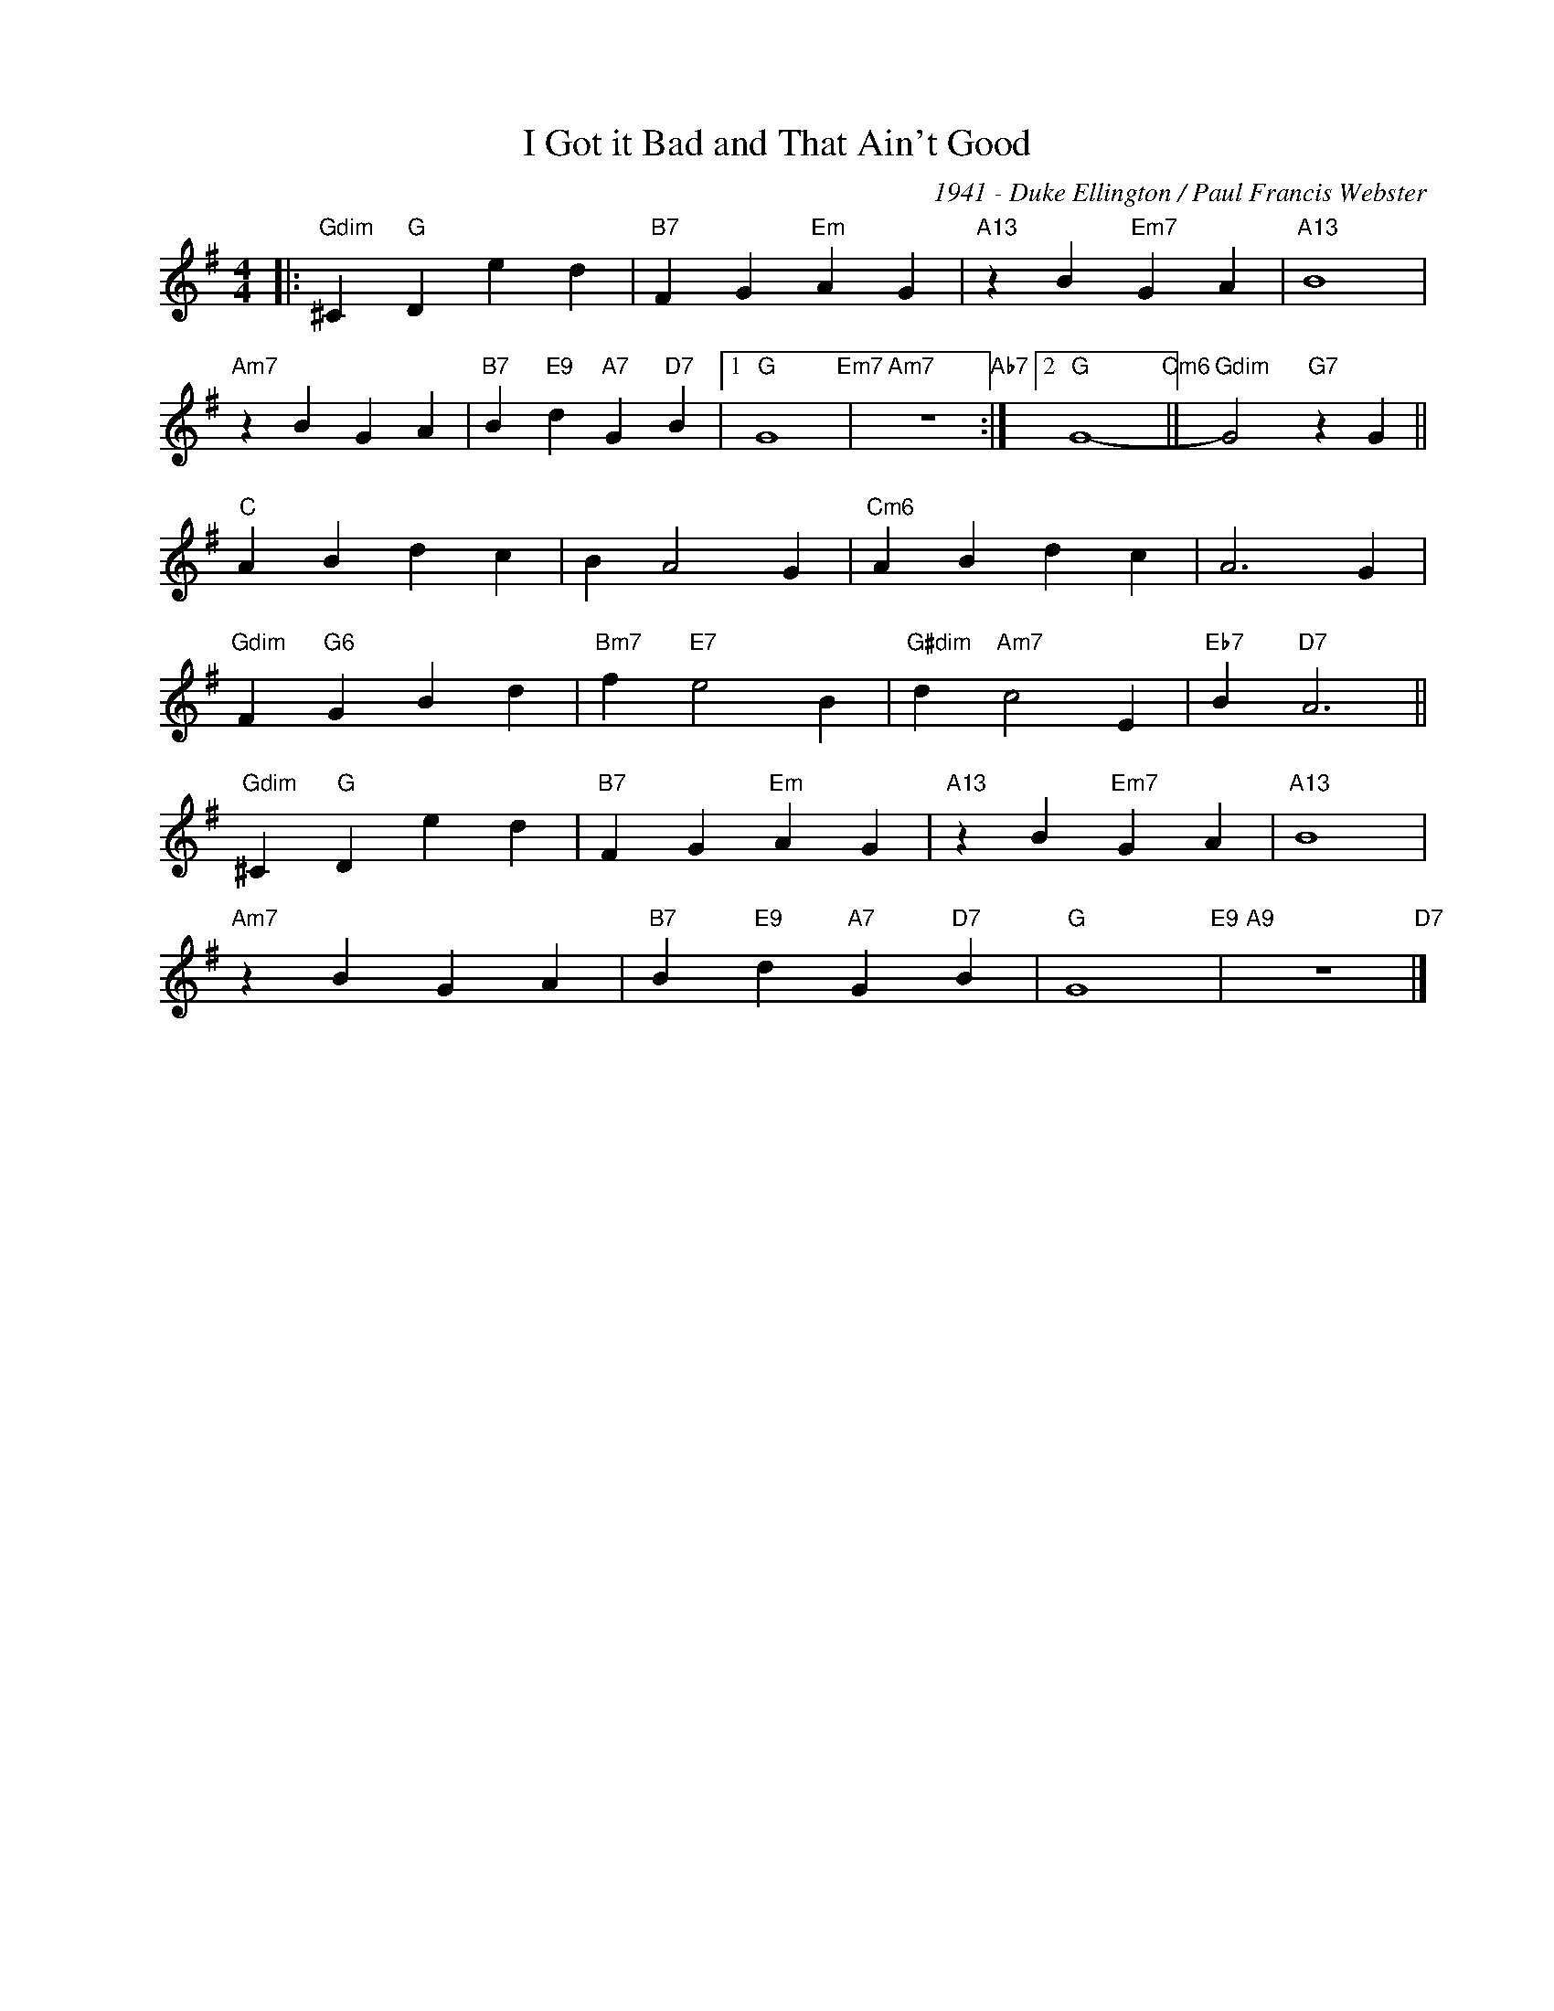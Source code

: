 X:1
T:I Got it Bad and That Ain't Good
C:1941 - Duke Ellington / Paul Francis Webster
Z:Paul Francis Webster
Z:www.realbook.site
L:1/4
M:4/4
I:linebreak $
K:G
V:1 treble nm=" " snm=" "
V:1
|:"Gdim" ^C"G" D e d |"B7" F G"Em" A G |"A13" z B"Em7" G A |"A13" B4 |$"Am7" z B G A | %5
"B7" B"E9" d"A7" G"D7" B |1"G" G4"Em7" |"Am7" z4"Ab7" :|2"G" G4-"Cm6" ||"Gdim" G2"G7" z G ||$ %10
"C" A B d c | B A2 G |"Cm6" A B d c | A3 G |$"Gdim" F"G6" G B d |"Bm7" f"E7" e2 B | %16
"G#dim" d"Am7" c2 E |"Eb7" B"D7" A3 ||$"Gdim" ^C"G" D e d |"B7" F G"Em" A G |"A13" z B"Em7" G A | %21
"A13" B4 |$"Am7" z B G A |"B7" B"E9" d"A7" G"D7" B |"G" G4"E9" |"A9" z4"D7" |] %26

